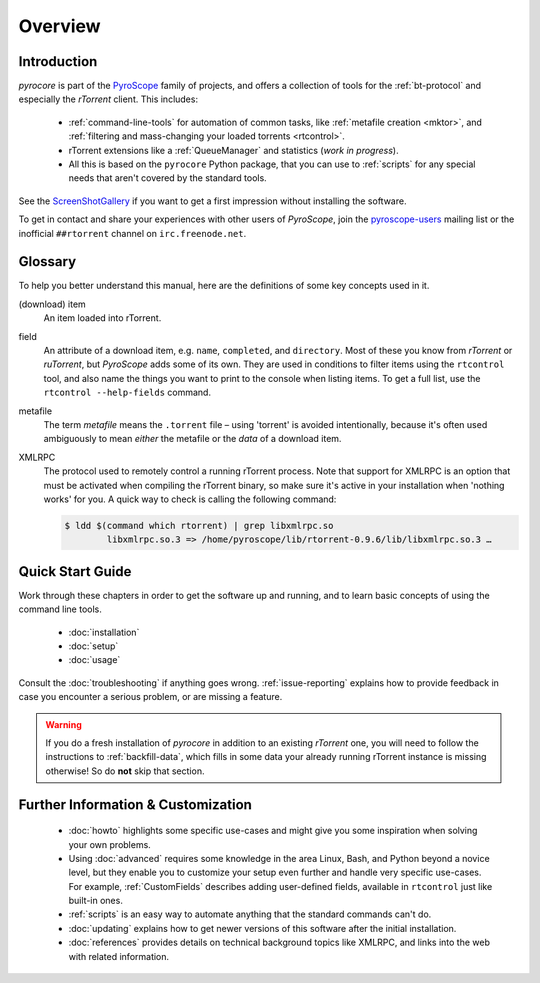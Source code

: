 Overview
========

Introduction
------------

*pyrocore* is part of the `PyroScope`_ family of projects, and offers a
collection of tools for the :ref:`bt-protocol` and especially the
*rTorrent* client. This includes:

  * :ref:`command-line-tools` for automation of common tasks, like :ref:`metafile creation <mktor>`, and
    :ref:`filtering and mass-changing your loaded torrents <rtcontrol>`.
  * rTorrent extensions like a :ref:`QueueManager` and statistics (*work in progress*).
  * All this is based on the ``pyrocore`` Python package, that you can
    use to :ref:`scripts` for any special needs that aren't covered by
    the standard tools.

See the
`ScreenShotGallery <https://github.com/pyroscope/rtorrent-ps/blob/master/docs/ScreenShotGallery.md>`_
if you want to get a first impression without installing the software.

To get in contact and share your experiences with other users of
*PyroScope*, join the `pyroscope-users`_ mailing list or the inofficial
``##rtorrent`` channel on ``irc.freenode.net``.

.. _`PyroScope`: https://github.com/pyroscope
.. _`pyroscope-users`: http://groups.google.com/group/pyroscope-users


.. _glossary:

Glossary
--------

To help you better understand this manual,
here are the definitions of some key concepts used in it.

(download) item
    An item loaded into rTorrent.

field
    An attribute of a download item, e.g. ``name``, ``completed``, and ``directory``.
    Most of these you know from *rTorrent* or *ruTorrent*, but *PyroScope* adds some of its own.
    They are used in conditions to filter items using the ``rtcontrol`` tool,
    and also name the things you want to print to the console when listing items.
    To get a full list, use the ``rtcontrol --help-fields`` command.

metafile
    The term *metafile* means the ``.torrent`` file – using 'torrent' is avoided intentionally,
    because it's often used ambiguously to mean *either* the metafile or the *data* of a download item.

XMLRPC
    The protocol used to remotely control a running rTorrent process.
    Note that support for XMLRPC is an option that must be activated when compiling
    the rTorrent binary, so make sure it's active in your installation
    when 'nothing works' for you. A quick way to check is calling the following command:

    .. code-block:: bash

        $ ldd $(command which rtorrent) | grep libxmlrpc.so
                libxmlrpc.so.3 => /home/pyroscope/lib/rtorrent-0.9.6/lib/libxmlrpc.so.3 …


Quick Start Guide
-----------------

Work through these chapters in order to get the software up and running,
and to learn basic concepts of using the command line tools.

  * :doc:`installation`
  * :doc:`setup`
  * :doc:`usage`

Consult the :doc:`troubleshooting` if anything goes wrong.
:ref:`issue-reporting` explains how to provide feedback in case
you encounter a serious problem, or are missing a feature.

.. warning::

    If you do a fresh installation of *pyrocore* in addition to an existing
    *rTorrent* one, you will need to follow the instructions
    to :ref:`backfill-data`, which fills in some data your already
    running rTorrent instance is missing otherwise! So do **not**
    skip that section.


Further Information & Customization
-----------------------------------

  * :doc:`howto` highlights some specific use-cases and might
    give you some inspiration when solving your own problems.
  * Using :doc:`advanced` requires some knowledge in the area Linux,
    Bash, and Python beyond a novice level, but they enable you to
    customize your setup even further and handle very specific use-cases.
    For example, :ref:`CustomFields` describes adding user-defined fields,
    available in ``rtcontrol`` just like built-in ones.
  * :ref:`scripts` is an easy way to automate anything
    that the standard commands can't do.
  * :doc:`updating` explains how to get newer versions
    of this software after the initial installation.
  * :doc:`references` provides details on technical background topics
    like XMLRPC, and links into the web with related information.
